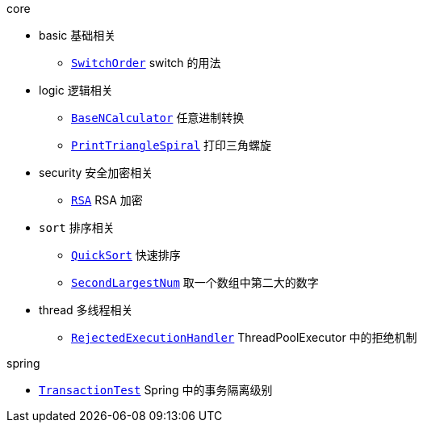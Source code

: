 .core
* basic 基础相关
** https://github.com/gjp0609/Algorithm/blob/master/src/java/com/onysakura/algorithm/core/SwitchOrder.java[`SwitchOrder`] switch 的用法

* logic 逻辑相关
** https://github.com/gjp0609/Algorithm/blob/master/src/java/com/onysakura/algorithm/logic/BaseNCalculator.java[`BaseNCalculator`] 任意进制转换
** https://github.com/gjp0609/Algorithm/blob/master/src/java/com/onysakura/algorithm/logic/PrintTriangleSpiral.java[`PrintTriangleSpiral`] 打印三角螺旋

* security 安全加密相关
** https://github.com/gjp0609/Algorithm/blob/master/src/java/com/onysakura/algorithm/security/RSA.java[`RSA`] RSA 加密

* `sort` 排序相关
** https://github.com/gjp0609/Algorithm/blob/master/src/java/com/onysakura/algorithm/sort/QuickSort.java[`QuickSort`] 快速排序
** https://github.com/gjp0609/Algorithm/blob/master/src/java/com/onysakura/algorithm/sort/SecondLargestNum.java[`SecondLargestNum`] 取一个数组中第二大的数字

* thread 多线程相关
** https://github.com/gjp0609/Algorithm/blob/master/src/java/com/onysakura/algorithm/thread/RejectedExecutionHandler.java[`RejectedExecutionHandler`] ThreadPoolExecutor 中的拒绝机制

.spring
* link:./spring/src/test/java/com/onysakura/algorithm/spring/transaction/TransactionTest.java[`TransactionTest`] Spring 中的事务隔离级别
